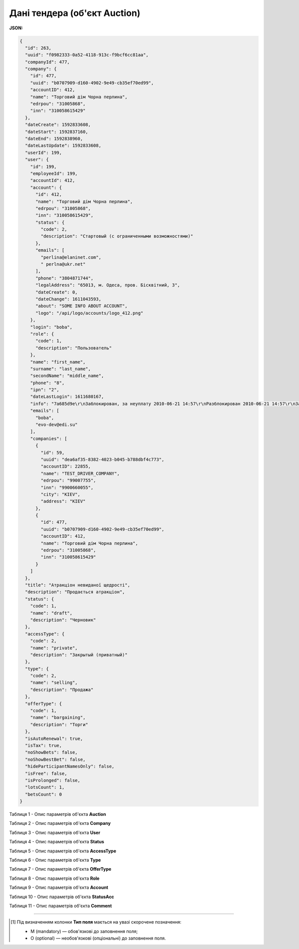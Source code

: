 #############################################################
**Дані тендера (об'єкт Auction)**
#############################################################

**JSON:**

.. code:: json

	{
	  "id": 263,
	  "uuid": "f0982333-0a52-4118-913c-f9bcf6cc81aa",
	  "companyId": 477,
	  "company": {
	    "id": 477,
	    "uuid": "b0707909-d160-4902-9e49-cb35ef70ed99",
	    "accountID": 412,
	    "name": "Торговий дім Чорна перлина",
	    "edrpou": "31005868",
	    "inn": "310058615429"
	  },
	  "dateCreate": 1592833608,
	  "dateStart": 1592837160,
	  "dateEnd": 1592838960,
	  "dateLastUpdate": 1592833608,
	  "userId": 199,
	  "user": {
	    "id": 199,
	    "employeeId": 199,
	    "accountId": 412,
	    "account": {
	      "id": 412,
	      "name": "Торговий дім Чорна перлина",
	      "edrpou": "31005868",
	      "inn": "310058615429",
	      "status": {
	        "code": 2,
	        "description": "Стартовый (с ограниченными возможностями)"
	      },
	      "emails": [
	        "perlina@elaninet.com",
	        " perlna@ukr.net"
	      ],
	      "phone": "3804871744",
	      "legalAddress": "65013, м. Одеса, пров. Бісквітний, 3",
	      "dateCreate": 0,
	      "dateChange": 1611043593,
	      "about": "SOME INFO ABOUT ACCOUNT",
	      "logo": "/api/logo/accounts/logo_412.png"
	    },
	    "login": "boba",
	    "role": {
	      "code": 1,
	      "description": "Пользователь"
	    },
	    "name": "first_name",
	    "surname": "last_name",
	    "secondName": "middle_name",
	    "phone": "8",
	    "ipn": "2",
	    "dateLastLogin": 1611680167,
	    "info": "7a685d9e\r\nЗаблокирован, за неуплату 2010-06-21 14:57\r\nРазблокирован 2010-06-21 14:57\r\nЗаблокирован, за неуплату 2010-10-05 10:14\r\nРазблокирован 2010-10-05 12:18\r\nЗаблокирован, за неуплату 2010-11-15 11:27\r\nРазблокирован 2010-11-17 12:06\r\nЗаблокирован, за неуплату 2011-01-20 10:10\r\nРазблокирован 2011-01-24 15:30\r\nЗаблокирован, за неуплату 2011-04-01 12:20\r\nРазблокирован 2011-04-04 11:05\r\nЗаблокирован, за неуплату 2011-07-01 10:34\r\nЗаблокирован, за неуплату 2011-10-03 10:34",
	    "emails": [
	      "boba",
	      "evo-dev@edi.su"
	    ],
	    "companies": [
	      {
	        "id": 59,
	        "uuid": "dea6af35-8382-4023-b045-b788dbf4c773",
	        "accountID": 22855,
	        "name": "TEST_DRIVER_COMPANY",
	        "edrpou": "99007755",
	        "inn": "9900660055",
	        "city": "KIEV",
	        "address": "KIEV"
	      },
	      {
	        "id": 477,
	        "uuid": "b0707909-d160-4902-9e49-cb35ef70ed99",
	        "accountID": 412,
	        "name": "Торговий дім Чорна перлина",
	        "edrpou": "31005868",
	        "inn": "310058615429"
	      }
	    ]
	  },
	  "title": "Атракціон невиданої щедрості",
	  "description": "Продається атракціон",
	  "status": {
	    "code": 1,
	    "name": "draft",
	    "description": "Черновик"
	  },
	  "accessType": {
	    "code": 2,
	    "name": "private",
	    "description": "Закрытый (приватный)"
	  },
	  "type": {
	    "code": 2,
	    "name": "selling",
	    "description": "Продажа"
	  },
	  "offerType": {
	    "code": 1,
	    "name": "bargaining",
	    "description": "Торги"
	  },
	  "isAutoRenewal": true,
	  "isTax": true,
	  "noShowBets": false,
	  "noShowBestBet": false,
	  "hideParticipantNamesOnly": false,
	  "isFree": false,
	  "isProlonged": false,
	  "lotsCount": 1,
	  "betsCount": 0
	}

Таблиця 1 - Опис параметрів об'єкта **Auction**

.. csv-table:: 
  :file: for_csv/Auction.csv
  :widths:  1, 5, 12, 41
  :header-rows: 1
  :stub-columns: 0

Таблиця 2 - Опис параметрів об'єкта **Company**

.. csv-table:: 
  :file: for_csv/Company.csv
  :widths:  1, 5, 12, 41
  :header-rows: 1
  :stub-columns: 0

Таблиця 3 - Опис параметрів об'єкта **User**

.. csv-table:: 
  :file: for_csv/User.csv
  :widths:  1, 12, 41
  :header-rows: 1
  :stub-columns: 0

Таблиця 4 - Опис параметрів об'єкта **Status**

.. csv-table:: 
  :file: for_csv/Status.csv
  :widths:  1, 12, 41
  :header-rows: 1
  :stub-columns: 0

Таблиця 5 - Опис параметрів об'єкта **AccessType**

.. csv-table:: 
  :file: for_csv/AccessType.csv
  :widths:  1, 5, 12, 41
  :header-rows: 1
  :stub-columns: 0

Таблиця 6 - Опис параметрів об'єкта **Type**

.. csv-table:: 
  :file: for_csv/Type.csv
  :widths:  1, 5, 12, 41
  :header-rows: 1
  :stub-columns: 0

Таблиця 7 - Опис параметрів об'єкта **OfferType**

.. csv-table:: 
  :file: for_csv/OfferType.csv
  :widths:  1, 5, 12, 41
  :header-rows: 1
  :stub-columns: 0

Таблиця 8 - Опис параметрів об'єкта **Role**

.. csv-table:: 
  :file: for_csv/Role.csv
  :widths:  1, 12, 41
  :header-rows: 1
  :stub-columns: 0

Таблиця 9 - Опис параметрів об'єкта **Account**

.. csv-table:: 
  :file: for_csv/Account.csv
  :widths:  1, 12, 41
  :header-rows: 1
  :stub-columns: 0

Таблиця 10 - Опис параметрів об'єкта **StatusAcc**

.. csv-table:: 
  :file: for_csv/StatusAcc.csv
  :widths:  1, 12, 41
  :header-rows: 1
  :stub-columns: 0

Таблиця 11 - Опис параметрів об'єкта **Comment**

.. csv-table:: 
  :file: for_csv/Comment.csv
  :widths:  1, 12, 41
  :header-rows: 1
  :stub-columns: 0

-------------------------

.. [#] Під визначенням колонки **Тип поля** мається на увазі скорочене позначення:

   * M (mandatory) — обов'язкові до заповнення поля;
   * O (optional) — необов'язкові (опціональні) до заповнення поля.

